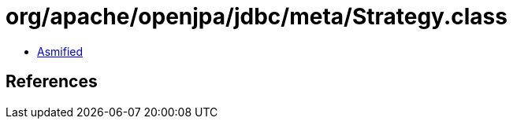 = org/apache/openjpa/jdbc/meta/Strategy.class

 - link:Strategy-asmified.java[Asmified]

== References

